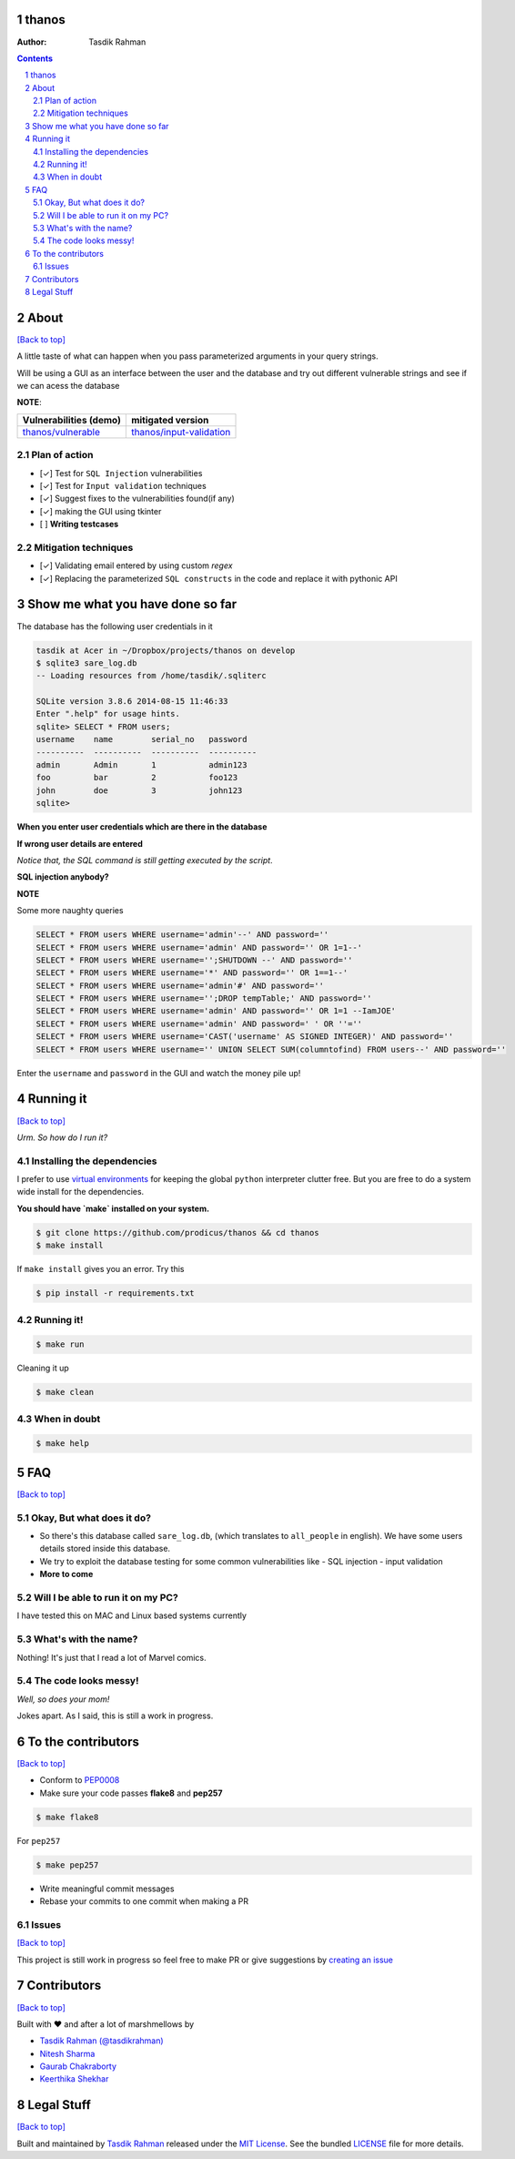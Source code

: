 thanos
======

:Author: Tasdik Rahman

.. contents::
    :backlinks: none

.. sectnum::

About
=====

`[Back to top] <https://github.com/prodicus/thanos#thanos>`__

A little taste of what can happen when you pass parameterized
arguments in your query strings.

Will be using a GUI as an interface between the user and the database and try out
different vulnerable strings and see if we can acess the database

**NOTE**: 

+---------------------------------------------------------------------------+------------------------------------------------------------------------------------------+
| **Vulnerabilities (demo)**                                                | **mitigated version**                                                                    |
+===========================================================================+==========================================================================================+
| `thanos/vulnerable <https://github.com/prodicus/thanos/tree/develop>`__   | `thanos/input-validation <https://github.com/prodicus/thanos/tree/input-validation>`__   |
+---------------------------------------------------------------------------+------------------------------------------------------------------------------------------+

Plan of action
~~~~~~~~~~~~~~

- [✓] Test for ``SQL Injection`` vulnerabilities
- [✓] Test for ``Input validation`` techniques
- [✓] Suggest fixes to the vulnerabilities found(if any)
- [✓] making the GUI using tkinter
- [ ] **Writing testcases**

Mitigation techniques
~~~~~~~~~~~~~~~~~~~~~

- [✓] Validating email entered by using custom `regex`
- [✓] Replacing the parameterized ``SQL constructs`` in the code and replace it with pythonic API

Show me what you have done so far
=================================

The database has the following user credentials in it

.. code:: bash

    tasdik at Acer in ~/Dropbox/projects/thanos on develop
    $ sqlite3 sare_log.db 
    -- Loading resources from /home/tasdik/.sqliterc

    SQLite version 3.8.6 2014-08-15 11:46:33
    Enter ".help" for usage hints.
    sqlite> SELECT * FROM users;
    username    name        serial_no   password  
    ----------  ----------  ----------  ----------
    admin       Admin       1           admin123  
    foo         bar         2           foo123    
    john        doe         3           john123
    sqlite>

**When you enter user credentials which are there in the database**

.. image:: http://i.imgur.com/44DSFUM.jpg 
   :alt:


**If wrong user details are entered** 

*Notice that, the SQL command is still getting executed by the script*. 


.. image:: http://i.imgur.com/XrZRRT3.jpg


**SQL injection anybody?**


.. image:: http://i.imgur.com/qlzSCuP.jpg

**NOTE**

Some more naughty queries

.. code:: sql

    SELECT * FROM users WHERE username='admin'--' AND password=''
    SELECT * FROM users WHERE username='admin' AND password='' OR 1=1--'
    SELECT * FROM users WHERE username='';SHUTDOWN --' AND password=''
    SELECT * FROM users WHERE username='*' AND password='' OR 1==1--'
    SELECT * FROM users WHERE username='admin'#' AND password=''
    SELECT * FROM users WHERE username='';DROP tempTable;' AND password=''
    SELECT * FROM users WHERE username='admin' AND password='' OR 1=1 --IamJOE'
    SELECT * FROM users WHERE username='admin' AND password=' ' OR ''=''
    SELECT * FROM users WHERE username='CAST('username' AS SIGNED INTEGER)' AND password=''
    SELECT * FROM users WHERE username='' UNION SELECT SUM(columntofind) FROM users--' AND password=''

Enter the ``username`` and ``password`` in the GUI and watch the money pile up!

Running it
==========
`[Back to top] <https://github.com/prodicus/thanos#thanos>`__

*Urm. So how do I run it?*

Installing the dependencies
~~~~~~~~~~~~~~~~~~~~~~~~~~~

I prefer to use `virtual environments <http://docs.python-guide.org/en/latest/dev/virtualenvs/>`__ for keeping the global ``python`` interpreter clutter free. But you are free to do a system wide install for the dependencies.

**You should have `make` installed on your system.**

.. code:: bash

    $ git clone https://github.com/prodicus/thanos && cd thanos
    $ make install

If ``make install`` gives you an error. Try this

.. code:: bash

    $ pip install -r requirements.txt


Running it!
~~~~~~~~~~~

.. code:: bash

    $ make run

Cleaning it up

.. code:: bash

    $ make clean

When in doubt
~~~~~~~~~~~~~

.. code:: bash

    $ make help

FAQ
===
`[Back to top] <https://github.com/prodicus/thanos#thanos>`__

Okay, But what does it do?
~~~~~~~~~~~~~~~~~~~~~~~~~~

- So there's this database called ``sare_log.db``, (which translates to ``all_people`` in english). We have some users details stored inside this database.

- We try to exploit the database testing for some common vulnerabilities like
  - SQL injection
  - input validation

- **More to come**

Will I be able to run it on my PC?
~~~~~~~~~~~~~~~~~~~~~~~~~~~~~~~~~~

I have tested this on MAC and Linux based systems currently

What's with the name?
~~~~~~~~~~~~~~~~~~~~~

Nothing! It's just that I read a lot of Marvel comics.

The code looks messy!
~~~~~~~~~~~~~~~~~~~~~

*Well, so does your mom!*

Jokes apart. As I said, this is still a  work in progress.

To the contributors
====================
`[Back to top] <https://github.com/prodicus/thanos#thanos>`__

-  Conform to `PEP0008 <http://pep8.org>`__
-  Make sure your code passes **flake8** and **pep257**

.. code:: bash

    $ make flake8

For ``pep257``

.. code:: bash

    $ make pep257



-  Write meaningful commit messages
-  Rebase your commits to one commit when making a PR

Issues
~~~~~~

`[Back to top] <https://github.com/prodicus/thanos#thanos>`__

This project is still work in progress so feel free to make PR or give
suggestions by `creating an issue <https://github.com/prodicus/thanos/issues>`__

Contributors
============
`[Back to top] <https://github.com/prodicus/thanos#thanos>`__

Built with ♥ and after a lot of marshmellows by

-  `Tasdik Rahman <http://tasdikrahman.me>`__ `(@tasdikrahman) <https://twitter.com/tasdikrahman>`__
-  `Nitesh Sharma <https://github/com/sinscary>`__
-  `Gaurab Chakraborty <https://github.com/GaurabChakraborty>`__
-  `Keerthika Shekhar <https://github.com/kirthishekhar95>`__

Legal Stuff
===========
`[Back to top] <https://github.com/prodicus/thanos#thanos>`__

Built and maintained by `Tasdik Rahman <http://tasdikrahman.me>`__ released under the `MIT License <http://prodicus.mit-license.com>`__. See the bundled `LICENSE <https://github.com/prodicus/thanos/blob/master/LICENSE>`_ file for more details.
